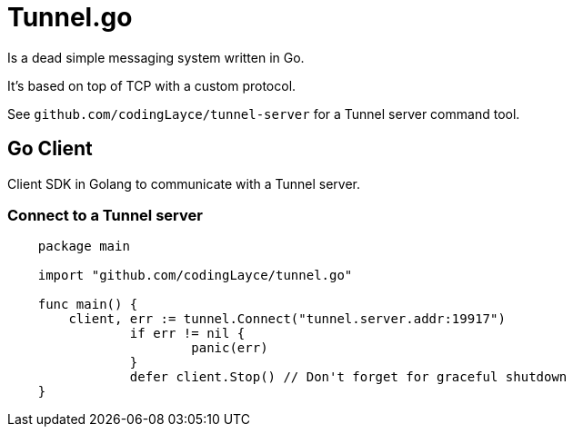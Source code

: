 = Tunnel.go

Is a dead simple messaging system written in Go.

It's based on top of TCP with a custom protocol.

See `github.com/codingLayce/tunnel-server` for a Tunnel server command tool.

== Go Client

Client SDK in Golang to communicate with a Tunnel server.

=== Connect to a Tunnel server

[source,Go]
----
    package main

    import "github.com/codingLayce/tunnel.go"

    func main() {
        client, err := tunnel.Connect("tunnel.server.addr:19917")
		if err != nil {
			panic(err)
		}
		defer client.Stop() // Don't forget for graceful shutdown
    }
----